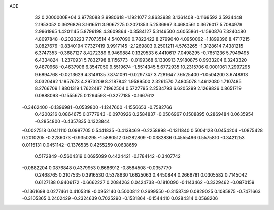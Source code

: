 ACE                                                                             
   32  0.2000000E+04
   3.9778088   2.9980618  -1.1921077   3.8633938   3.1361408  -0.1169592
   3.5934448   2.1953052   0.3626826   3.1616511   3.9067275   0.2021853
   5.2536967   3.4680561   0.3676017   5.7084979   2.9961965   1.4201145
   5.8796198   4.3609864  -0.3584127   5.3146500   4.6055861  -1.1590876
   7.3240480   4.8097848  -0.2020223   7.7073514   4.5407090   0.7822422
   8.2799040   4.0950062  -1.1899396   8.4717215   3.0827676  -0.8340194
   7.7327419   3.9917145  -2.1269803   9.2501211   4.5763265  -1.3128614
   7.4381215   6.3747353  -0.3687127   8.4272389   6.9469884   0.1329533
   6.4410617   7.0498295  -0.7651236   5.7949495   6.4334824  -1.2370931
   5.7832798   8.1156773  -0.0199368   6.1330913   7.9180875   0.9933204
   6.3243320   9.4870968  -0.4637906   6.3547050   9.5519674  -1.5514345
   5.6772935  10.2315706   0.0001061   7.2997295   9.6894768  -0.0213629
   4.3146135   7.8741091  -0.0297747   3.7281647   7.6525400  -1.0504200
   3.6748913   8.0320492   1.1857673   4.2973209   8.2187842   1.9589500
   2.3261570   7.4805078   1.4612080   1.7107485   8.2766709   1.8801319
   1.7622487   7.1962504   0.5727795   2.2534793   6.6205299   2.1269826
   0.8651719   0.0888093  -0.1555675   0.1294598  -0.3277185  -0.1667612
  -0.3462400  -0.1396981  -0.0539800  -1.1247600  -1.1556653  -0.7582766
   0.4200216   0.0864675   0.0777943  -0.0970926   0.2584837  -0.0506967
   0.1508895   0.2869484   0.0635954  -0.2854800  -0.4357835   0.1323844
  -0.0027518   0.0411110   0.0987705   0.5441835  -0.4138469  -0.2258898
  -0.1311840   0.5004128   0.0454204  -1.0875428   0.2010205  -0.2286073
  -0.9350295  -1.5880512   0.6282809  -0.0382836   0.4555496   0.5575810
  -0.3421253   0.0115131   0.0451142  -0.1376535   0.4255259   0.0638659
   0.5172849  -0.5604319   0.0695099   0.4424421  -0.1784142  -0.3407742
  -0.0882204   0.0876848   0.4379953   0.8686912  -0.8584508  -0.0357770
   0.2468765   0.2107535   0.3916530   0.5378630   1.6625063   0.4450844
   0.2666781   0.0305582   0.7145042   0.6127188   0.9406172  -0.6662227
   0.2084263   0.0424738  -0.1810090  -0.1143462  -0.3329462  -0.0870159
  -0.1361698   0.0277461   0.4105318  -0.0952140   0.5000812   0.2699550
  -0.3158749   0.0829025   0.1085875  -0.7471663  -0.3105365   0.2402429
  -0.2324639   0.7025290  -0.1531864  -0.1544410   0.0284314   0.0568206
